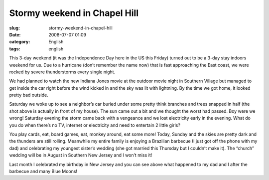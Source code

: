 Stormy weekend in Chapel Hill
#############################
:slug: stormy-weekend-in-chapel-hill
:date: 2008-07-07 01:09
:category: English
:tags: english

This 3-day weekend (it was the Independence Day here in the US this
Friday) turned out to be a 3-day stay indoors weekend for us. Due to a
hurricane (don’t remember the name now) that is fast approaching the
East coast, we were rocked by severe thunderstorms every single night.

|Stormy weather|

We had planned to watch the new Indiana Jones movie at the outdoor movie
night in Southern Village but managed to get inside the car right before
the wind kicked in and the sky was lit with lightning. By the time we
got home, it looked pretty bad outside.

|Trees broken due to storm in NC|

Saturday we woke up to see a neighbor’s car buried under some pretty
think branches and trees snapped in half (the shot above is actually in
front of my house). The sun came out a bit and we thought the worst had
passed. Boy were we wrong! Saturday evening the storm came back with a
vengeance and we lost electricity early in the evening. What do you do
when there’s no TV, internet or electricity and need to entertain 2
little girls?

|Yv, Kate and I|

You play cards, eat, board games, eat, monkey around, eat some more!
Today, Sunday and the skies are pretty dark and the thunders are still
rolling. Meanwhile my entire family is enjoying a Brazilian barbecue (I
just got off the phone with my dad) and celebrating my youngest sister’s
wedding (she got married this Thursday but I couldn’t make it). The
“church” wedding will be in August in Southern New Jersey and I won’t
miss it!

|My dad and I after some beers|

Last month I celebrated my birthday in New Jersey and you can see above
what happened to my dad and I after the barbecue and many Blue Moons!

.. |Stormy weather| image:: http://farm4.static.flickr.com/3041/2643617617_8a99cd71a6.jpg
   :target: http://www.flickr.com/photos/ogmaciel/2643617617/
.. |Trees broken due to storm in NC| image:: http://farm4.static.flickr.com/3170/2644059880_13f0b1686c.jpg
   :target: http://www.flickr.com/photos/ogmaciel/2644059880/
.. |Yv, Kate and I| image:: http://farm4.static.flickr.com/3070/2643238003_de51d6f13d.jpg
   :target: http://www.flickr.com/photos/ogmaciel/2643238003/
.. |My dad and I after some beers| image:: http://farm4.static.flickr.com/3107/2644052466_e40251a7ea.jpg
   :target: http://www.flickr.com/photos/ogmaciel/2644052466/
